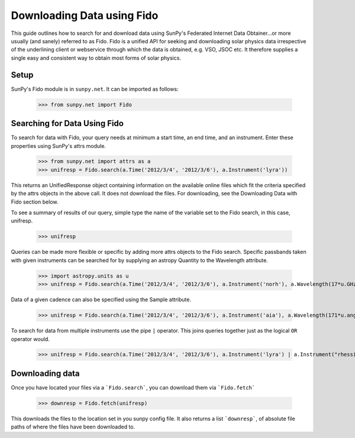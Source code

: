 -----------------------------
Downloading Data using Fido
-----------------------------

This guide outlines how to search for and download data using SunPy's
Federated Internet Data Obtainer...or more usually (and
sanely) referred to as Fido.  Fido is a unified API for seeking
and downloading solar physics data irrespective of the underlining
client or webservice through which the data is obtained, e.g. VSO,
JSOC etc.  It therefore supplies a single easy and consistent way to
obtain most forms of solar physics.

Setup
-----

SunPy's Fido module is in ``sunpy.net``.  It can be imported as follows:

    >>> from sunpy.net import Fido

Searching for Data Using Fido
-----------------------

To search for data with Fido, your query needs at minimum a start time,
an end time, and an instrument.  Enter these properties using SunPy's
attrs module.

    >>> from sunpy.net import attrs as a
    >>> unifresp = Fido.search(a.Time('2012/3/4', '2012/3/6'), a.Instrument('lyra'))

This returns an UnifiedResponse object containing information on the
available online files which fit the criteria specified by the attrs
objects in the above call.  It does not download the files.  For
downloading, see the Downloading Data with Fido section below.

To see a summary of results of our query, simple type the name of the
variable set to the Fido search, in this case, unifresp.

    >>> unifresp
    
Queries can be made more flexible or specific by adding more attrs
objects to the Fido search.  Specific passbands taken with given
instruments can be searched for by supplying an astropy Quantity to
the Wavelength attribute.

    >>> import astropy.units as u
    >>> unifresp = Fido.search(a.Time('2012/3/4', '2012/3/6'), a.Instrument('norh'), a.Wavelength(17*u.GHz))

Data of a given cadence can also be specified using the Sample
attribute.

    >>> unifresp = Fido.search(a.Time('2012/3/4', '2012/3/6'), a.Instrument('aia'), a.Wavelength(171*u.angstrom, a.Sample(10*u.minute)))

To search for data from multiple instruments use the pipe ``|``
operator.  This joins queries together just as the logical ``OR``
operator would.

    >>> unifresp = Fido.search(a.Time('2012/3/4', '2012/3/6'), a.Instrument('lyra') | a.Instrument("rhessi"))
    
Downloading data
----------------
Once you have located your files via a ```Fido.search```, you can download
them via ```Fido.fetch```

    >>> downresp = Fido.fetch(unifresp)

This downloads the files to the location set in you sunpy config
file.  It also returns a list ```downresp```, of absolute file paths
of where the files have been downloaded to.
